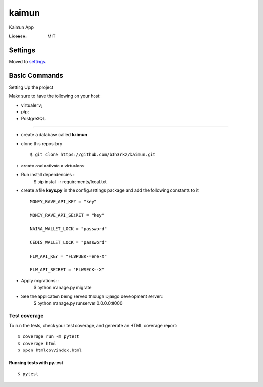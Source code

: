 kaimun
======

Kaimun App

.. image:: https://img.shields.io/badge/built%20with-Cookiecutter%20Django-ff69b4.svg
     :target: https://github.com/pydanny/cookiecutter-django/
     :alt: Built with Cookiecutter Django


:License: MIT


Settings
--------

Moved to settings_.

.. _settings: http://cookiecutter-django.readthedocs.io/en/latest/settings.html

Basic Commands
--------------

Setting Up the project

Make sure to have the following on your host:

* virtualenv;

* pip;


* PostgreSQL.

^^^^^^^^^^^^^^^^^^^^^

* create a database called **kaimun**

* clone this repository ::

    $ git clone https://github.com/b3h3rkz/kaimun.git


* create and activate a virtualenv


* Run install dependencies ::
     $ pip install -r requirements/local.txt


* create a file **keys.py** in the config.settings package and add the following constants to it ::


    MONEY_RAVE_API_KEY = "key"

    MONEY_RAVE_API_SECRET = "key"

    NAIRA_WALLET_LOCK = "password"

    CEDIS_WALLET_LOCK = "password"

    FLW_API_KEY = "FLWPUBK-=ere-X"

    FLW_API_SECRET = "FLWSECK--X"



* Apply migrations ::
    $ python manage.py migrate


* See the application being served through Django development server::
    $ python manage.py runserver 0.0.0.0:8000

Test coverage
^^^^^^^^^^^^^

To run the tests, check your test coverage, and generate an HTML coverage report::

    $ coverage run -m pytest
    $ coverage html
    $ open htmlcov/index.html

Running tests with py.test
~~~~~~~~~~~~~~~~~~~~~~~~~~

::

  $ pytest







